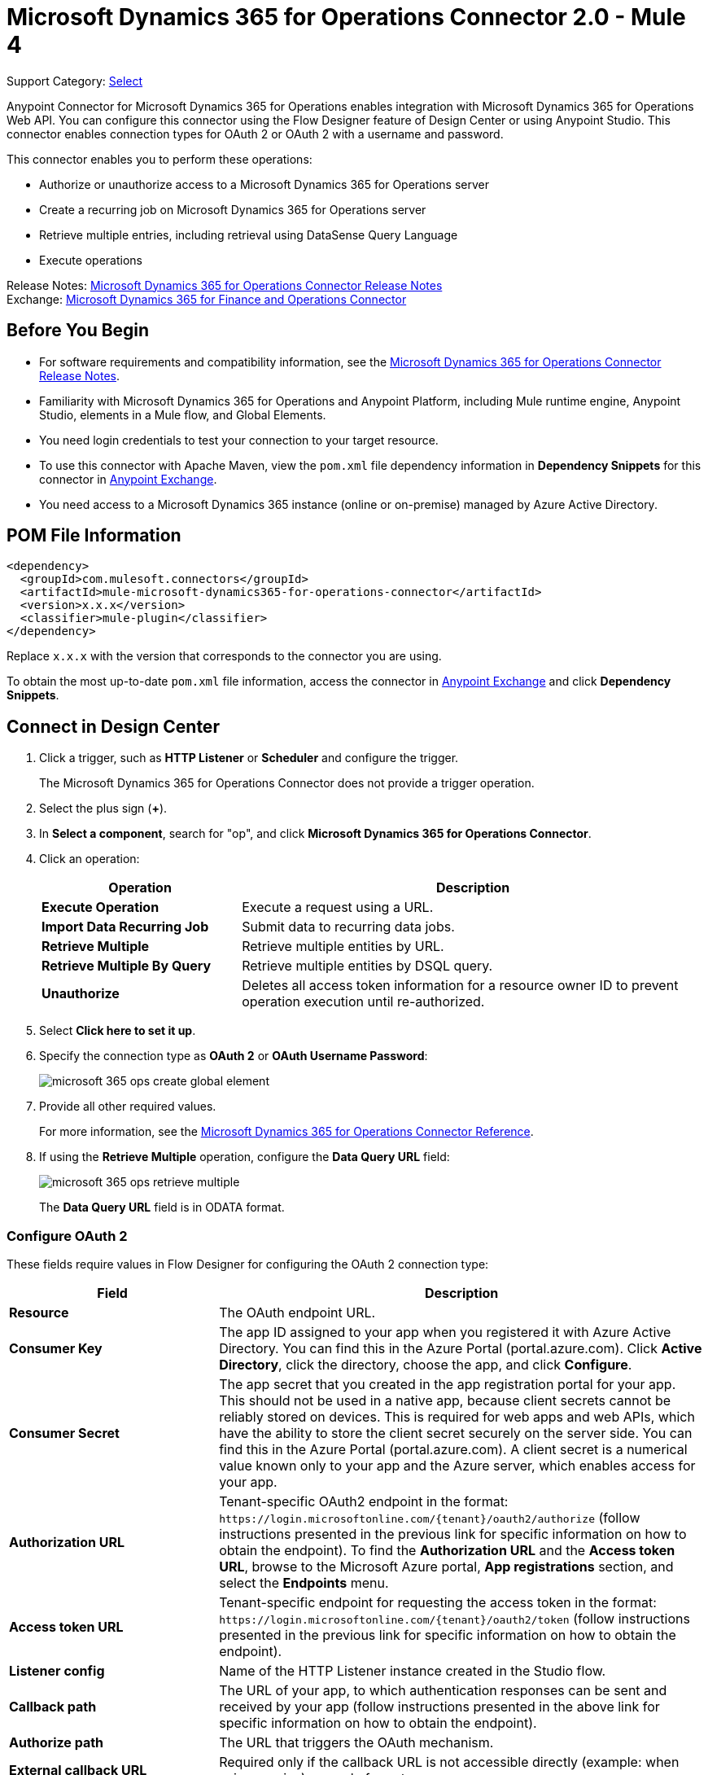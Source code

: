 = Microsoft Dynamics 365 for Operations Connector 2.0 - Mule 4


Support Category: https://www.mulesoft.com/legal/versioning-back-support-policy#anypoint-connectors[Select]

Anypoint Connector for Microsoft Dynamics 365 for Operations enables integration with Microsoft Dynamics 365 for Operations Web API. You can configure this connector using the Flow Designer feature of Design Center or using Anypoint Studio. This connector enables connection types for OAuth 2 or OAuth 2 with a username and password.

This connector enables you to perform these operations:

* Authorize or unauthorize access to a Microsoft Dynamics 365 for Operations server
* Create a recurring job on Microsoft Dynamics 365 for Operations server
* Retrieve multiple entries, including retrieval using DataSense Query Language
* Execute operations

Release Notes: xref:release-notes::connector/microsoft-365-ops-connector-release-notes-mule-4.adoc[Microsoft Dynamics 365 for Operations Connector Release Notes] +
Exchange: https://www.mulesoft.com/exchange/com.mulesoft.connectors/mule-microsoft-dynamics365-for-operations-connector/[Microsoft Dynamics 365 for Finance and Operations Connector]

== Before You Begin

* For software requirements and compatibility information, see the xref:release-notes::connector/anypoint-connector-release-notes.adoc[Microsoft Dynamics 365 for Operations Connector Release Notes].
* Familiarity with Microsoft Dynamics 365 for Operations and Anypoint Platform, including Mule runtime engine, Anypoint Studio, elements in a Mule flow, and Global Elements.
* You need login credentials to test your connection to your target resource.
* To use this connector with Apache Maven, view the `pom.xml` file dependency information in *Dependency Snippets* for this connector in https://www.mulesoft.com/exchange/com.mulesoft.connectors/mule-microsoft-dynamics365-for-operations-connector/[Anypoint Exchange].
* You need access to a Microsoft Dynamics 365 instance (online or on-premise) managed by Azure Active Directory.

== POM File Information

[source,xml,linenums]
----
<dependency>
  <groupId>com.mulesoft.connectors</groupId>
  <artifactId>mule-microsoft-dynamics365-for-operations-connector</artifactId>
  <version>x.x.x</version>
  <classifier>mule-plugin</classifier>
</dependency>
----

Replace `x.x.x` with the version that corresponds to the connector you are using.

To obtain the most up-to-date `pom.xml` file information, access the connector in https://www.mulesoft.com/exchange/[Anypoint Exchange] and click *Dependency Snippets*.

== Connect in Design Center

. Click a trigger, such as *HTTP Listener* or *Scheduler* and configure the trigger.
+
The Microsoft Dynamics 365 for Operations Connector does not provide a trigger operation.
+
. Select the plus sign (*+*).
. In *Select a component*, search for "op", and click *Microsoft Dynamics 365 for Operations Connector*.
. Click an operation:
+
[%header,cols="30s,70a"]
|===
|Operation |Description
|Execute Operation |Execute a request using a URL.
|Import Data Recurring Job |Submit data to recurring data jobs.
|Retrieve Multiple |Retrieve multiple entities by URL.
|Retrieve Multiple By Query |Retrieve multiple entities by DSQL query.
|Unauthorize |Deletes all access token information for a resource owner ID to prevent operation execution until re-authorized.
|===
+
. Select *Click here to set it up*.
. Specify the connection type as *OAuth 2* or *OAuth Username Password*:
+
image::microsoft-365-ops-create-global-element.png[]
+
. Provide all other required values.
+
For more information, see the xref:microsoft-365-ops-connector-reference.adoc[Microsoft Dynamics 365 for Operations Connector Reference].
+
. If using the *Retrieve Multiple* operation, configure the *Data Query URL* field:
+
image::microsoft-365-ops-retrieve-multiple.png[]
+
The *Data Query URL* field is in ODATA format.

=== Configure OAuth 2

These fields require values in Flow Designer for configuring the OAuth 2 connection type:

[%header,cols="30s,70a"]
|===
|Field |Description
|Resource |The OAuth endpoint URL.
|Consumer Key |The app ID assigned to your app when you registered it with Azure Active Directory. You can find this in the Azure Portal (portal.azure.com). Click *Active Directory*, click the directory, choose the app, and click *Configure*.
|Consumer Secret |The app secret that you created in the app registration portal for your app. This should not be used in a native app, because client secrets cannot be reliably stored on devices. This is required for web apps and web APIs, which have the ability to store the client secret securely on the server side. You can find this in the Azure Portal (portal.azure.com). A client secret is a numerical value known only to your app and the Azure server, which enables access for your app.
|Authorization URL |Tenant-specific OAuth2 endpoint in the format: `+https://login.microsoftonline.com/{tenant}/oauth2/authorize+` (follow instructions presented in the previous link for specific information on how to obtain the endpoint). To find the *Authorization URL* and the *Access token URL*, browse to the Microsoft Azure portal, *App registrations* section, and select the *Endpoints* menu.
|Access token URL |Tenant-specific endpoint for requesting the access token in the format: `+https://login.microsoftonline.com/{tenant}/oauth2/token+` (follow instructions presented in the previous link for specific information on how to obtain the endpoint).
|Listener config |Name of the HTTP Listener instance created in the Studio flow.
|Callback path |The URL of your app, to which authentication responses can be sent and received by your app (follow instructions presented in the above link for specific information on how to obtain the endpoint).
|Authorize path |The URL that triggers the OAuth mechanism.
|External callback URL |Required only if the callback URL is not accessible directly (example: when using proxies) example format: `+http://localhost:8081/callback+`
|===

image::microsoft-365-ops-dc-oauth2.png[]

See Microsoft's https://docs.microsoft.com/en-us/azure/active-directory/develop/active-directory-protocols-oauth-code[Authorize access to web apps using OAuth 2 and Azure Active Directory].

NOTE: If using the *Retrieve Multiple* operation, configure the *Data Query URL* field, which is in ODATA format.

=== Configure OAuth 2 Username Password

These fields require values in Flow Designer when configuring OAuth 2 with a username and password:

[%header,cols="30s,70a"]
|===
|Field |Description
|Username |Username used to initialize the session.
|Password |Password used to authenticate the user.
|Resource |The app ID URI of the web API (secured resource). This must be the root URI, without specifying the version: for example, `+https://YOUR_ORG.operations.dynamics.com/+`
|Client ID |The ID assigned to your app when you registered it with Azure Active Directory. You can find this in the Azure Portal (portal.azure.com). Click *Active Directory*, click the directory, choose the app, and click *Configure*.
|Client Secret |The secret that you created in the app registration portal for your app. This should not be used in a native app, because client secrets cannot be reliably stored on devices. This is required for web apps and web APIs, which have the ability to store the client secret securely on the server side. You can find this in the Azure Portal (portal.azure.com). A client secret is a numerical value known only to your app and the Azure server, which enables access for your app.
|Token Request Endpoint |The token endpoint that is called to get the access token. Example: `+https://login.windows.net/TENANT_ID/oauth2/token+` where TENANT_ID is the Azure Active Directory ID.
|===

image::microsoft-365-ops-dc-oauth-username-pass.png[]

See Microsoft's https://docs.microsoft.com/en-us/azure/active-directory/develop/active-directory-protocols-oauth-code[Authorize access to web apps using OAuth 2 and Azure Active Directory].

NOTE: If using the *Retrieve Multiple* operation, configure the *Data Query URL* field, which is in ODATA format.

== Connect in Anypoint Studio 7

To configure a connector in Anypoint Studio:

. Add the connector to your project
. Configure the connector
. Configure an input source for the connector

=== Add the Connector Using Exchange

. In Studio, create a Mule project.
. Click the Exchange *(X)* icon in the upper left of the Studio task bar.
. In Exchange, click *Login* and supply your Anypoint Platform username and password.
. In Exchange, search for "operations".
. Select *Microsoft Dynamics 365 for Operations Connector* and click *Add to project*.
. Follow the prompts to install the connector.

=== Add the Connector in Studio

. In Studio, create a Mule project.
. In the Mule Palette, click *(X) Search in Exchange*.
. In *Add Modules to Project*, type "operations" in the search field.
. Click *Microsoft Dynamics 365 for Operations Connector* in *Available modules*.
. Click *Add*.
. Click *Finish*.

=== Configure in Studio

Drag the connector to the Studio Canvas.

Create a global element to:

* <<Configure OAuth 2>>
* <<Configure OAuth 2 Username Password>>

==== Configure OAuth 2

[%header,cols="30s,70a"]
|===
|Field |Description
|Resource |The OAuth endpoint URL.
|Consumer Key |The app ID assigned to your app when you registered it with Azure Active Directory. You can find this in the Azure Portal (portal.azure.com). Click *Active Directory*, click the directory, choose the app, and click *Configure*.
|Consumer Secret |The secret that you created in the app registration portal for your app. This should not be used in a native app, because client secrets cannot be reliably stored on devices. This is required for web apps and web APIs, which have the ability to store the client secret securely on the server side. You can find this in the Azure Portal (portal.azure.com). A client secret is a numerical value known only to your app and the Azure server, which enables access for your app.
|Authorization URL |Tenant-specific OAuth2.0 endpoint in the format: `+https://login.microsoftonline.com/{tenant}/oauth2/authorize+` (follow instructions presented in the previous link for specific information on how to obtain the endpoint)
|Access token URL |Tenant-specific endpoint for requesting the access token in the format: `+https://login.microsoftonline.com/{tenant}/oauth2/token+` (follow instructions presented in the previous link for specific information on how to obtain the endpoint).
|Listener config |Name of the HTTP Listener instance created in the Anypoint Studio flow.
|Callback path |The URL of your app, to which authentication responses can be sent and received by your app (follow instructions presented in the above link for specific information on how to obtain the endpoint).
|Authorize path |The URL that triggers the OAuth mechanism.
|External callback URL |Required only if the callback URL is not accessible directly (example: when using proxies) example format: `+http://localhost:8081/callback+`
|===

image::microsoft-365-ops-as-oauth2.png[]

==== Configure OAuth 2 Username Password

[%header,cols="30s,70a"]
|===
|Field |Description
|Username |Username used to initialize the session.
|Password |Password used to authenticate the user.
|Resource |The app ID URI of the web API (secured resource). This must be the root URI, without specifying the version: for example, `+https://YOUR_ORG.operations.dynamics.com/+`
|Client ID |The ID assigned to your app when you registered it with Azure Active Directory. You can find this in the Azure Portal (portal.azure.com). Click Active Directory, click the directory, choose the app, and click Configure.
|Client Secret |The secret that you created in the app registration portal for your app. This should not be used in a native app, because client secrets cannot be reliably stored on devices. This is required for web apps and web APIs, which have the ability to store the client secret securely on the server side. You can find this in the Azure Portal (portal.azure.com). A client secret is a numerical value known only to your app and the Azure server, which enables access for your app.
|Token Request Endpoint |The token endpoint that is called to get the access token. Example: `+https://login.windows.net/TENANT_ID/oauth2/token+` where TENANT_ID is the Azure Active Directory ID.
|===

image::microsoft-365-ops-as-oauth-username-pass.png[]

== Use Case: Accept Data and Output into JSON

This use case enables you to work with the features of Microsoft Dynamics 365 for Operations using
the *Retrieve Multiple* operation.

. Listener (HTTP) - Accepts data from HTTP requests.
. Dynamics AX for Operations - Connects and executes a query to retrieve all the customer entities.
. Transform message - Outputs the results of the *Retrieve Multiple* operation in JSON format.

image::microsoft-365-ops-studio-use-case.png[]

Use a properties file to define these attributes for use in the flow:

* `username="${operations.username}"`
* `password="${operations.password}"`
* `resource="${operations.resource}"`
* `clientId="${operations.client_id}"`
* `clientSecret="${operations.client_secret}"`
* `tokenRequestEndpoint="${operations.request_endpoint}"`

You can paste this XML code into Anypoint Studio to experiment with the flow:

[source,xml,linenums]
----
<?xml version="1.0" encoding="UTF-8"?>

<mule xmlns:ee="http://www.mulesoft.org/schema/mule/ee/core"
xmlns:dynamics365ForOperations="http://www.mulesoft.org/schema/mule/dynamics365ForOperations"
xmlns:http="http://www.mulesoft.org/schema/mule/http"
xmlns="http://www.mulesoft.org/schema/mule/core"
xmlns:doc="http://www.mulesoft.org/schema/mule/documentation"
xmlns:xsi="http://www.w3.org/2001/XMLSchema-instance"
xsi:schemaLocation="
http://www.mulesoft.org/schema/mule/ee/core
http://www.mulesoft.org/schema/mule/ee/core/current/mule-ee.xsd
http://www.mulesoft.org/schema/mule/core
http://www.mulesoft.org/schema/mule/core/current/mule.xsd
http://www.mulesoft.org/schema/mule/http
http://www.mulesoft.org/schema/mule/http/current/mule-http.xsd
http://www.mulesoft.org/schema/mule/dynamics365ForOperations
http://www.mulesoft.org/schema/mule/dynamics365ForOperations/current/mule-dynamics365ForOperations.xsd">
	<http:listener-config name="HTTP_Listener_config" doc:name="HTTP Listener config">
		<http:listener-connection
		host="localhost"
		port="8081" />
	</http:listener-config>
	<dynamics365ForOperations:dynamics-365-for-operations-config
		name="Dynamics_365_For_Operations_Dynamics_365_for_operations"
		doc:name="Dynamics 365 For Operations Dynamics 365 for operations">
		<dynamics365ForOperations:oauth2-user-password-connection
			username="USERNAME"
			password="PASSWORD"
			resource="https://muledev.sandbox.operations.dynamics.com"
			clientId="CLIENT_ID"
			clientSecret="CLIENT_SECRET"
			tokenRequestEndpoint="https://login.windows.net/TOKEN/oauth2/token" />
	</dynamics365ForOperations:dynamics-365-for-operations-config>
	<dynamics365ForOperations:dynamics-365-for-operations-config
	name="Dynamics_365_For_Operations_Dynamics_365_for_operations1"
	doc:name="Dynamics 365 For Operations Dynamics 365 for operations">
		<dynamics365ForOperations:oauth2-user-password-connection
		username="${operations.username}"
		password="${operations.password}"
		resource="${operations.resource}"
		clientId="${operations.client_id}"
		clientSecret="${operations.client_secret}"
		tokenRequestEndpoint="${operations.request_endpoint}" />
	</dynamics365ForOperations:dynamics-365-for-operations-config>
	<flow name="dynamics-op-testFlow">
		<http:listener doc:name="Listener" config-ref="HTTP_Listener_config" path="/retrieve" />
		<dynamics365ForOperations:retrieve-multiple doc:name="Retrieve multiple"
		config-ref="Dynamics_365_For_Operations_Dynamics_365_for_operations1">
			<dynamics365ForOperations:data-query-url ><![CDATA[https://muledev.sandbox.operations.dynamics.com/data/Customers]]></dynamics365ForOperations:data-query-url>
		</dynamics365ForOperations:retrieve-multiple>
		<ee:transform doc:name="Transform Message">
			<ee:message >
				<ee:set-payload ><![CDATA[%dw 2.0
output application/json
---
payload]]></ee:set-payload>
			</ee:message>
		</ee:transform>
	</flow>
</mule>
----

== See Also

* https://docs.microsoft.com/en-us/azure/active-directory/develop/active-directory-protocols-oauth-code[Authorize access to web apps using OAuth 2 and Azure Active Directory]
* https://help.mulesoft.com[MuleSoft Help Center]
